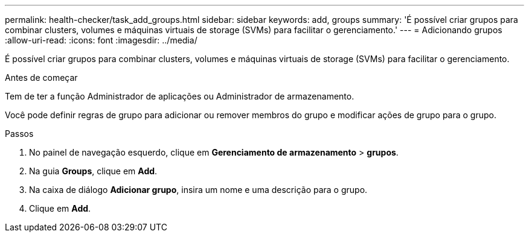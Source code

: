 ---
permalink: health-checker/task_add_groups.html 
sidebar: sidebar 
keywords: add, groups 
summary: 'É possível criar grupos para combinar clusters, volumes e máquinas virtuais de storage (SVMs) para facilitar o gerenciamento.' 
---
= Adicionando grupos
:allow-uri-read: 
:icons: font
:imagesdir: ../media/


[role="lead"]
É possível criar grupos para combinar clusters, volumes e máquinas virtuais de storage (SVMs) para facilitar o gerenciamento.

.Antes de começar
Tem de ter a função Administrador de aplicações ou Administrador de armazenamento.

Você pode definir regras de grupo para adicionar ou remover membros do grupo e modificar ações de grupo para o grupo.

.Passos
. No painel de navegação esquerdo, clique em *Gerenciamento de armazenamento* > *grupos*.
. Na guia *Groups*, clique em *Add*.
. Na caixa de diálogo *Adicionar grupo*, insira um nome e uma descrição para o grupo.
. Clique em *Add*.

